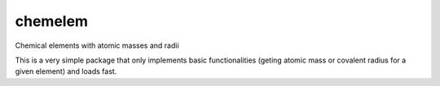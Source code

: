 chemelem
========
Chemical elements with atomic masses and radii

This is a very simple package that only implements basic
functionalities (geting atomic mass or covalent radius for a given
element) and loads fast.

